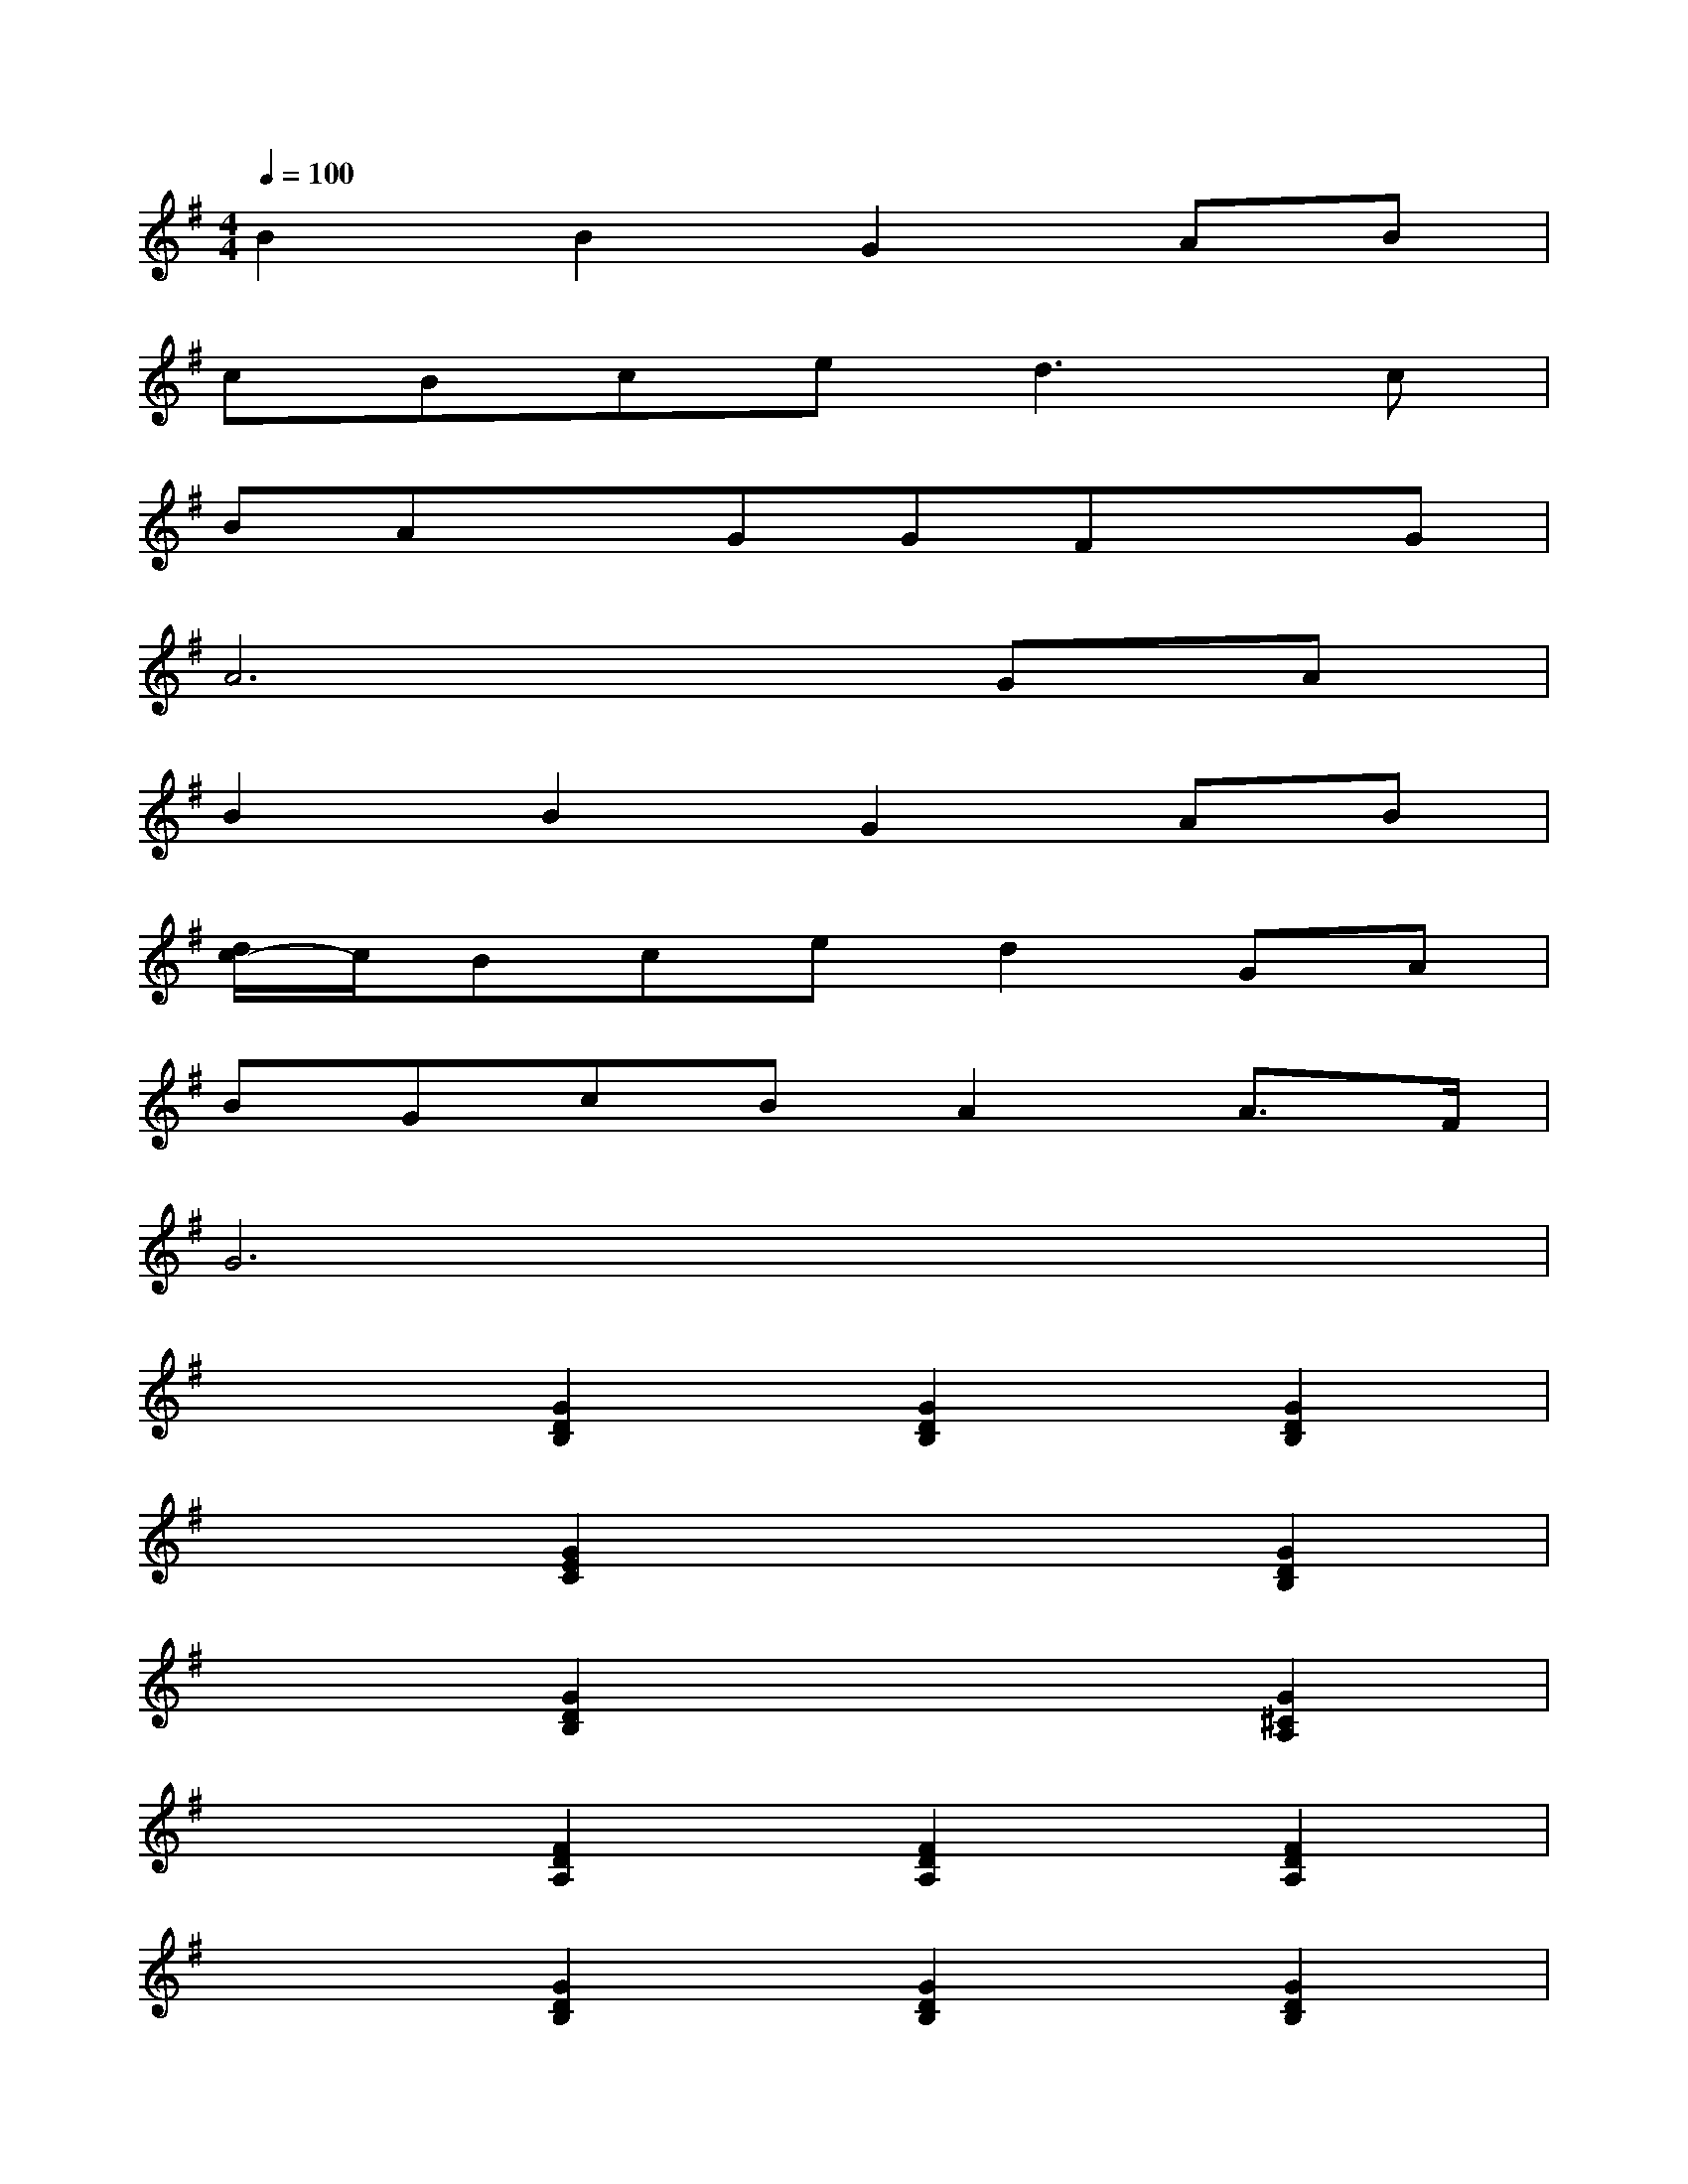 X:1
T:
M:4/4
L:1/8
Q:1/4=100
K:G%1sharps
V:1
B2B2G2AB|
cBce2<d2c|
BAxGGFxG|
A6GA|
B2B2G2AB|
[d/2c/2-]c/2Bced2GA|
BGcBA2A3/2F/2|
G6x2|
x2[G2D2B,2][G2D2B,2][G2D2B,2]|
x2[G2E2C2]x2[G2D2B,2]|
x2[G2D2B,2]x2[G2^C2A,2]|
x2[F2D2A,2][F2D2A,2][F2D2A,2]|
x2[G2D2B,2][G2D2B,2][G2D2B,2]|
x2[G2E2=C2]x2[G2E2C2]|
x2[B2G2D2]x2[c2F2D2]|
x2[B2G2D2][B2G2D2][B2G2D2]